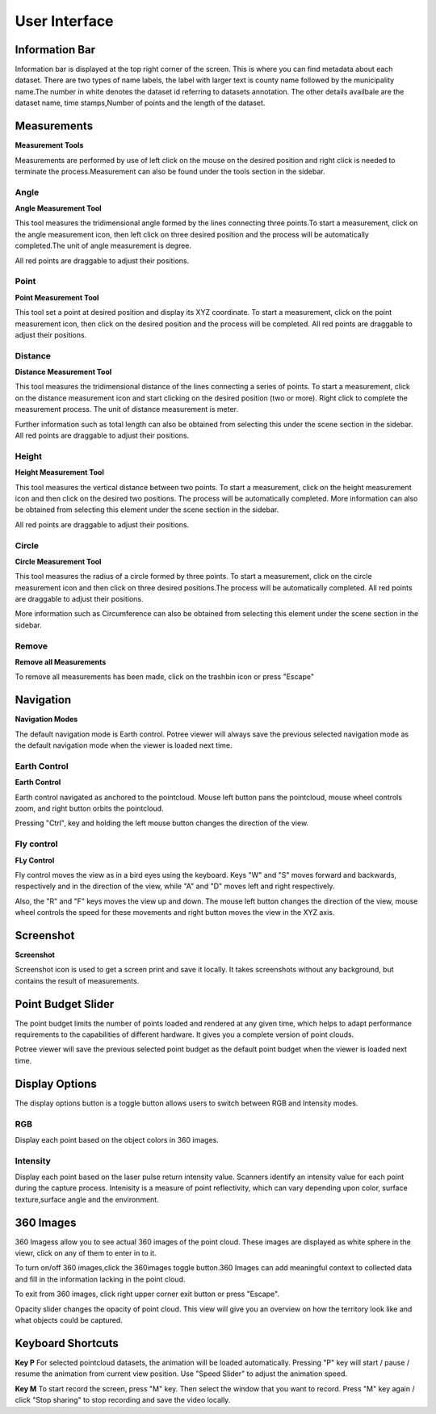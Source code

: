 User Interface
++++++++++++++++
Information Bar
==================================
.. image:: /images/informationbar.png
   :align: center
   

Information bar is displayed at the top right corner of the screen. This is where you can find metadata about each dataset.
There are two types of name labels, the label with larger text is county name followed by the municipality name.The number 
in white denotes the dataset id referring to datasets annotation. The other details availbale are the dataset name, 
time stamps,Number of points and the length of the dataset.


Measurements
==================================
.. |pictool| image:: /images/toolicon.png
   :width: 50

|pictool| **Measurement Tools**

Measurements are performed by use of left click on the mouse on the desired position and right click is needed to terminate
the process.Measurement can also be found under the tools section in the sidebar.
 
Angle
------------------------       
.. |picangle| image:: /images/angle.png
   :width: 50

|picangle| **Angle Measurement Tool**

This tool measures the tridimensional angle formed by the lines connecting three points.To start a measurement, click on the 
angle measurement icon, then left click on three desired position and the process will be automatically completed.The unit of
angle measurement is degree.

All red points are draggable to adjust their positions.


.. raw:: html

  <center>
    <video controls src="../_static/Angle.mp4" width ="500" height="300"></video>
  </center>



Point
------------------------
.. |picpoint| image:: /images/point.png
   :width: 50

|picpoint| **Point Measurement Tool**

This tool set a point at desired position and display its XYZ coordinate. To start a measurement, click on the point measurement
icon, then click on the desired position and the process will be completed. All red points are draggable to adjust their 
positions.


.. raw:: html

  <center>
    <video controls src="../_static/Point.mp4" width ="500" height="300"></video>
  </center>



Distance
------------------------
.. |picdistance| image:: /images/distance.png
   :width: 50

|picdistance| **Distance Measurement Tool** 

This tool measures the tridimensional distance of the lines connecting a series of points. To start a measurement, click on the 
distance measurement icon and start clicking on the desired position (two or more). Right click to complete the measurement process. 
The unit of distance measurement is meter.

Further information such as total length can also be obtained from selecting this under the scene section in the sidebar.
All red points are draggable to adjust their positions.


.. raw:: html

  <center>
    <video controls src="../_static/Distance.mp4" width ="500" height="300"></video>
  </center>





Height
----------------------
.. |picheight| image:: /images/height.png
   :width: 50

|picheight| **Height Measurement Tool** 

This tool measures the vertical distance between two points. To start a measurement, click on the height measurement icon and 
then click on the desired two positions. The process will be automatically completed. More information can also be obtained from 
selecting this element under the scene section in the sidebar.

All red points are draggable to adjust their positions.

.. raw:: html

  <center>
    <video controls src="../_static/Height.mp4" width ="500" height="300"></video>
  </center>





Circle
-----------------
.. |piccircle| image:: /images/circle.png
   :width: 50

|piccircle| **Circle Measurement Tool** 

This tool measures the radius of a circle formed by three points. To start a measurement, click on the circle measurement icon 
and then click on three desired positions.The process will be automatically completed. All red points are draggable to adjust 
their positions.

More information such as Circumference can also be obtained from selecting this element under the scene section in the sidebar.

.. raw:: html

  <center>
    <video controls src="../_static/Circle.mp4" width ="500" height="300"></video>
  </center>



Remove 
-------------------------
.. |pictrash| image:: /images/trash.png
   :width: 50

|pictrash| **Remove all Measurements** 

To remove all measurements has been made, click on the trashbin icon or press "Escape"


Navigation
==================================
.. |picnavigation| image:: /images/navigationicon.png
   :width: 50

|picnavigation| **Navigation Modes**

The default navigation mode is Earth control. Potree viewer will always save the previous selected navigation mode as the default 
navigation mode when the viewer is loaded next time.


Earth Control
----------------------------------
.. |picearth| image:: /images/earth_controls_1.png
   :width: 50

|picearth| **Earth Control**

Earth control navigated as anchored to the pointcloud. Mouse left button pans the pointcloud, mouse wheel controls zoom, 
and right button orbits the pointcloud.

Pressing "Ctrl", key and holding the left mouse button changes the direction of the view.

.. raw:: html

  <center>
    <video controls src="../_static/earthcontrol.mp4" width ="500" height="300"></video>
  </center>

Fly control
----------------------------------
.. |picfly| image:: /images/fps_controls.png
   :width: 50

|picfly| **FLy Control**

Fly control moves the view as in a bird eyes using the keyboard. Keys "W" and "S" moves forward and backwards, respectively
and in the direction of the view, while "A" and "D" moves left and right respectively. 

Also, the "R" and "F" keys moves the view up and down. The mouse left button changes the direction of the view, mouse wheel
controls the speed for these movements and right button moves the view in the XYZ axis.

.. raw:: html

  <center>
    <video controls src="../_static/flycontrol.mp4" width ="500" height="300"></video>
  </center>

Screenshot
==================================
.. |picscreenshot| image:: /images/screenshot.png
   :width: 50

|picscreenshot| **Screenshot**

Screenshot icon is used to get a screen print and save it locally. It takes screenshots without any background, but contains 
the result of measurements.


Point Budget Slider
==================================
.. image:: /images/pointbudget_slider.png
   :height: 60
   :width: 400


The point budget limits the number of points loaded and rendered at any given time, which helps to adapt performance 
requirements to the capabilities of different hardware. It gives you a complete version of point clouds.

Potree viewer will save the previous selected point budget as the default point budget when the viewer is loaded next time.


.. raw:: html

  <center>
    <video controls src="../_static/Pointbudget.mp4" width ="500" height="300"></video>
  </center>


Display Options
==================================
.. image:: /images/corlorbutton.png
   :width: 200
   :height: 60

The display options button is a toggle button allows users to switch between RGB and Intensity modes.

RGB
----------------------------------
Display each point based on the object colors in 360 images.

.. image:: /images/corlored.png
   :width: 500
   :height: 300

Intensity
----------------------------------
Display each point based on the laser pulse return intensity value. Scanners identify an intensity value for each point during
the capture process. 
Intenisity is a measure of point reflectivity, which can vary depending upon color, surface texture,surface angle and the environment.

.. image:: /images/intensitied.png
   :width: 500
   :height: 300


360 Images
==================================

   
360 Imagess allow you to see actual 360 images of the point cloud. These images are displayed as white sphere in the viewr, 
click on any of them to enter in to it.   

To turn on/off 360 images,click the 360images toggle button.360 Images can add meaningful context to collected data and fill in the information lacking in the point cloud.

To exit from 360 images, click right upper corner exit button or press "Escape". 

Opacity slider changes the opacity of point cloud. This view will give you an overview on how the territory look like and what objects 
could be captured. 


.. raw:: html

  <center>
    <video controls src="../_static/360image.mp4" width ="500" height="300"></video>
  </center>

Keyboard Shortcuts
==================================
**Key P**
For selected pointcloud datasets, the animation will be loaded automatically. Pressing "P" key will start / pause / resume the animation from current view position.
Use "Speed Slider" to adjust the animation speed.

**Key M**
To start record the screen, press "M" key. Then select the window that you want to record. Press "M" key again / click "Stop sharing" to stop recording and save the video locally.